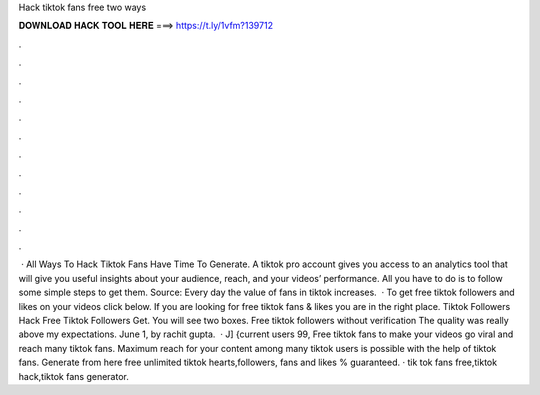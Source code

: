 Hack tiktok fans free two ways



𝐃𝐎𝐖𝐍𝐋𝐎𝐀𝐃 𝐇𝐀𝐂𝐊 𝐓𝐎𝐎𝐋 𝐇𝐄𝐑𝐄 ===> https://t.ly/1vfm?139712



.



.



.



.



.



.



.



.



.



.



.



.



 · All Ways To Hack Tiktok Fans Have Time To Generate. A tiktok pro account gives you access to an analytics tool that will give you useful insights about your audience, reach, and your videos’ performance. All you have to do is to follow some simple steps to get them. Source:  Every day the value of fans in tiktok increases.  · To get free tiktok followers and likes on your videos click below. If you are looking for free tiktok fans & likes you are in the right place. Tiktok Followers Hack Free Tiktok Followers Get. You will see two boxes. Free tiktok followers without verification The quality was really above my expectations. June 1, by rachit gupta.  · J] {current users 99, Free tiktok fans to make your videos go viral and reach many tiktok fans. Maximum reach for your content among many tiktok users is possible with the help of tiktok fans. Generate from here free unlimited tiktok hearts,followers, fans and likes % guaranteed. · tik tok fans free,tiktok hack,tiktok fans generator.
